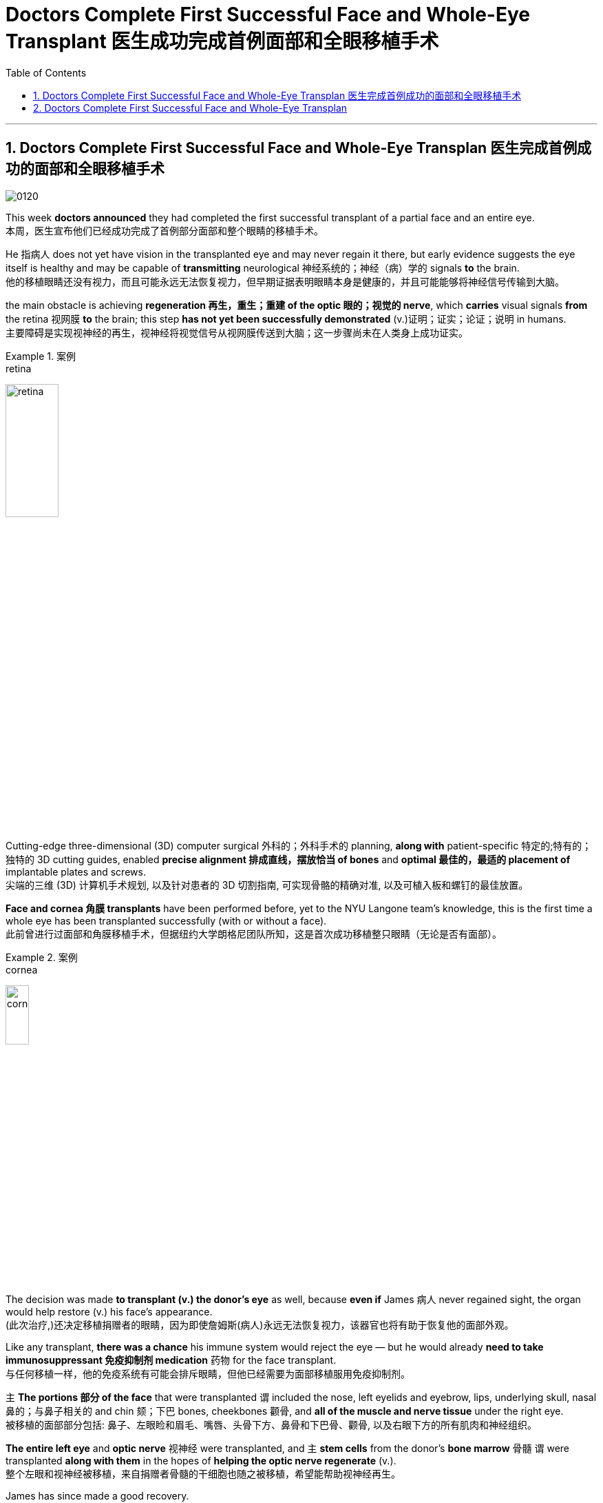 
= Doctors Complete First Successful Face and Whole-Eye Transplant 医生成功完成首例面部和全眼移植手术
:toc: left
:toclevels: 3
:sectnums:

'''

== Doctors Complete First Successful Face and Whole-Eye Transplan 医生完成首例成功的面部和全眼移植手术

image:/img/0120.svg[,]

This week *doctors announced* they had completed the first successful transplant of a partial face and an entire eye. +
本周，医生宣布他们已经成功完成了首例部分面部和整个眼睛的移植手术。 +

He 指病人 does not yet have vision in the transplanted eye and may never regain it there, but early evidence suggests the eye itself is healthy and may be capable of *transmitting* neurological 神经系统的；神经（病）学的 signals *to* the brain. +
他的移植眼睛还没有视力，而且可能永远无法恢复视力，但早期证据表明眼睛本身是健康的，并且可能能够将神经信号传输到大脑。 +

the main obstacle is achieving *regeneration 再生，重生；重建 of the optic 眼的；视觉的 nerve*, which *carries* visual signals *from* the retina 视网膜 *to* the brain; this step *has not yet been successfully demonstrated* (v.)证明；证实；论证；说明 in humans. +
主要障碍是实现视神经的再生，视神经将视觉信号从视网膜传送到大脑；这一步骤尚未在人类身上成功证实。 +

.案例
====
.retina
image:/img/retina.jpg[,30%]
====

Cutting-edge three-dimensional (3D) computer surgical 外科的；外科手术的 planning, *along with* patient-specific 特定的;特有的；独特的 3D cutting guides, enabled *precise alignment 排成直线，摆放恰当 of bones* and *optimal 最佳的，最适的 placement of* implantable plates and screws. +
尖端的三维 (3D) 计算机手术规划, 以及针对患者的 3D 切割指南, 可实现骨骼的精确对准, 以及可植入板和螺钉的最佳放置。 +

*Face and cornea 角膜 transplants* have been performed before, yet to the NYU Langone team’s knowledge, this is the first time a whole eye has been transplanted successfully (with or without a face). +
此前曾进行过面部和角膜移植手术，但据纽约大学朗格尼团队所知，这是首次成功移植整只眼睛（无论是否有面部）。 +

.案例
====
.cornea
image:/img/cornea.jpg[,20%]
====

The decision was made *to transplant (v.) the donor’s eye* as well, because *even if* James 病人 never regained sight, the organ would help restore (v.) his face’s appearance. +
(此次治疗,)还决定移植捐赠者的眼睛，因为即使詹姆斯(病人)永远无法恢复视力，该器官也将有助于恢复他的面部外观。 +

Like any transplant, *there was a chance* his immune system would reject the eye — but he would already *need to take immunosuppressant 免疫抑制剂 medication* 药物 for the face transplant. +
与任何移植一样，他的免疫系统有可能会排斥眼睛，但他已经需要为面部移植服用免疫抑制剂。 +


`主` *The portions 部分 of the face* that were transplanted `谓` included the nose, left eyelids and eyebrow, lips, underlying skull, nasal 鼻的；与鼻子相关的 and chin 颏；下巴 bones, cheekbones 颧骨, and *all of the muscle and nerve tissue* under the right eye. +
被移植的面部部分包括: 鼻子、左眼睑和眉毛、嘴唇、头骨下方、鼻骨和下巴骨、颧骨, 以及右眼下方的所有肌肉和神经组织。 +

*The entire left eye* and *optic nerve* 视神经 were transplanted, and `主` *stem cells* from the donor’s *bone marrow* 骨髓 `谓` were transplanted *along with them* in the hopes of *helping the optic nerve regenerate* (v.). +
整个左眼和视神经被移植，来自捐赠者骨髓的干细胞也随之被移植，希望能帮助视神经再生。 +

James has since made a good recovery. +
詹姆斯此后恢复良好。 +

He is able to talk, and although *he does not have much ability* to move his lips and facial muscles yet, Rodriguez says *he will recover a lot of that ability* with time. +
他能够说话，虽然他还没有太多移动嘴唇和面部肌肉的能力，但罗德里格斯说，随着时间的推移，他会恢复很多这种能力。 +

*As of* 从…开始，截至…,以...时点为分隔线 six months post-transplantation, James does not yet report (v.) any vision in the transplanted eye. +
截至移植后六个月，詹姆斯尚未报告移植的眼睛有任何视力。 +

*Cross-sectional 截面的，断面的，剖面的 imaging* of the donated eye’s macula （视网膜）黄斑 (the central part of the retina 视网膜) showed *it was thinner* after the transplant — but *this had been expected* because the blood supply had been necessarily disrupted, and *a fair （数量、大小）相当大的 number of* photoreceptors 视细胞；光感受器 — *light-sensitive cells* in the retina — were still present. +
捐赠眼睛的黄斑（视网膜的中央部分）的横截面成像显示，移植后黄斑变薄，但这是预料之中的，因为血液供应必然受到破坏，并且有相当数量的感光细胞（光敏细胞）, 在视网膜中仍然存在。 +

.案例
====
.macula
N a small spot or area of distinct colour, esp the macula lutea 斑点或斑疹; 特指视网膜黄斑

image:/img/macula.jpg[,30%]
====

The photoreceptors *appear to be* responsive (a.)反应敏捷；反应积极 to light *in preliminary 预备性的；初步的；开始的 tests*. +
在初步测试中，光感受器似乎对光有反应。 +

The medical team *plans to conduct (v.) more rigorous follow-up (n.)后续行动；后续事物 testing soon* to confirm this, however. +
不过，医疗团队计划很快进行更严格的后续测试, 以证实这一点。 +

Scientists have been *working toward* whole-eye transplantation for many years. +
多年来，科学家们一直致力于全眼移植。 +

Although eye transplants *have been done* in rodents  啮齿动物 with some success, the animals’ eyes *are much smaller* and less vascularized 血管化 than those of humans. +
尽管啮齿类动物的眼睛移植取得了一些成功，但动物的眼睛比人类的眼睛小得多，血管化也少得多。 +

Goldberg and his team *have done some research* on pig eyes, which are more similar to humans’, but *optic nerve* regeneration remains (v.) a challenge. +
戈德堡和他的团队对猪的眼睛进行了一些研究，猪的眼睛与人类的眼睛更相似，但视神经再生仍然是一个挑战。 +
 +

surgery *is only a small part of the issues* that need to be addressed (v.)设法解决；处理；对付 *in order to* restore (v.) eye function, however. +
然而，手术只是恢复眼功能需要解决的问题的一小部分。 +

These include *making sure* the immune system doesn’t reject the donor eye, which is a challenge with any type of transplant. +
其中包括确保免疫系统不会排斥供体眼睛，这对任何类型的移植来说都是一个挑战。 +

Then *the corneal 角膜的 nerve* — which *carries* sensory 感觉的；感官的 signals *from* the transparent 透明的；清澈的 part of the eye — must be reconnected. +
然后，角膜神经必须重新连接. 角膜神经的作用, 是传送来自眼睛透明部分的感觉信号。 +

Yet *the most complex part* is regenerating the optic nerve. +
然而最复杂的部分, 是视神经的再生。 +

In order to do so, surgeons have to *coax (v.)哄劝；劝诱 the nerve fibers* to grow to the right place, *which* Sahel says *could take months or even years*. +
为了做到这一点，外科医生必须诱导神经纤维生长到正确的位置，萨赫勒说这可能需要数月甚至数年的时间。 +

And complete (a.) optic nerve regeneration *has not yet been successfully achieved* in humans or other mammals. +
而且在对人类或其他哺乳动物的实验中, 都尚未成功实现"视神经"的完全再生。 +

Even if *the optic nerve* can regrow, *there is the question of* whether the brain will be able to *interpret (v.) the signals* from the transplanted eye. +
即使视神经可以再生，也存在大脑是否能够解释来自移植眼睛的信号的问题。 +

The brain *has a lot of plasticity* 可塑性；塑性, so *there is some reason* to hope *it may be able* to adapt (v.) to the new input. +
大脑具有很大的可塑性，因此有理由希望它能够适应新的输入。 +

Until *these questions are addressed*, “*I’m doubtful that* you will get a successful transplant *in terms of* restoring function 功能恢复." +
在这些问题得到解决之前，“我怀疑您能否在功能恢复方面, 获得成功的移植。”


'''


== Doctors Complete First Successful Face and Whole-Eye Transplan

This week doctors announced they had completed the first successful transplant of a partial face and an entire eye.

He does not yet have vision in the transplanted eye and may never regain it there, but early evidence suggests the eye itself is healthy and may be capable of transmitting neurological signals to the brain.

the main obstacle is achieving regeneration of the optic nerve, which carries visual signals from the retina to the brain; this step has not yet been successfully demonstrated in humans.

Cutting-edge three-dimensional (3D) computer surgical planning, along with patient-specific 3D cutting guides, enabled precise alignment of bones and optimal placement of implantable plates and screws.

Face and cornea transplants have been performed before, yet to the NYU Langone team’s knowledge, this is the first time a whole eye has been transplanted successfully (with or without a face). The first partial face transplant was performed in 2005 in France.

The decision was made to transplant the donor’s eye as well, because even if James never regained sight, the organ would help restore his face’s appearance. Like any transplant, there was a chance his immune system would reject the eye—but he would already need to take immunosuppressant medication for the face transplant.

The portions of the face that were transplanted included the nose, left eyelids and eyebrow, lips, underlying skull, nasal and chin bones, cheekbones, and all of the muscle and nerve tissue under the right eye. The entire left eye and optic nerve were transplanted, and stem cells from the donor’s bone marrow were transplanted along with them in the hopes of helping the optic nerve regenerate.

James has since made a good recovery. He is able to talk, and although he does not have much ability to move his lips and facial muscles yet, Rodriguez says he will recover a lot of that ability with time.

As of six months post-transplantation, James does not yet report any vision in the transplanted eye.

Cross-sectional imaging of the donated eye’s macula (the central part of the retina) showed it was thinner after the transplant—but this had been expected because the blood supply had been necessarily disrupted, and a fair number of photoreceptors—light-sensitive cells in the retina—were still present, Dedania says. The photoreceptors appear to be responsive to light in preliminary tests. The medical team plans to conduct more rigorous follow-up testing soon to confirm this, however.

Scientists have been working toward whole-eye transplantation for many years.


Although eye transplants have been done in rodents with some success, the animals’ eyes are much smaller and less vascularized than those of humans. Goldberg and his team have done some research on pig eyes, which are more similar to humans’, but optic nerve regeneration remains a challenge.

surgery is only a small part of the issues that need to be addressed in order to restore eye function, however. These include making sure the immune system doesn’t reject the donor eye, which is a challenge with any type of transplant. Then the corneal nerve—which carries sensory signals from the transparent part of the eye—must be reconnected. Yet the most complex part is regenerating the optic nerve. In order to do so, surgeons have to coax the nerve fibers to grow to the right place, which Sahel says could take months or even years. And complete optic nerve regeneration has not yet been successfully achieved in humans or other mammals.

Even if the optic nerve can regrow, there is the question of whether the brain will be able to interpret the signals from the transplanted eye. The brain has a lot of plasticity, so there is some reason to hope it may be able to adapt to the new input. Until these questions are addressed, “I’m doubtful that you will get a successful transplant in terms of restoring function."


'''



